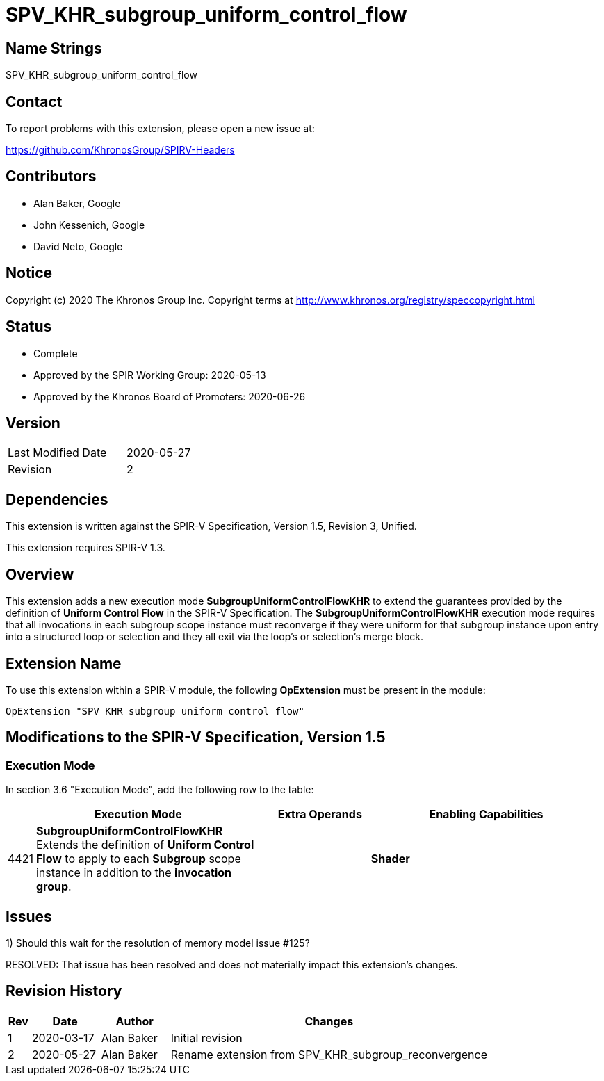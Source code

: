 SPV_KHR_subgroup_uniform_control_flow
=====================================

Name Strings
------------

SPV_KHR_subgroup_uniform_control_flow

Contact
-------

To report problems with this extension, please open a new issue at:

https://github.com/KhronosGroup/SPIRV-Headers

Contributors
------------

- Alan Baker, Google
- John Kessenich, Google
- David Neto, Google

Notice
------

Copyright (c) 2020 The Khronos Group Inc. Copyright terms at
http://www.khronos.org/registry/speccopyright.html

Status
------

- Complete
- Approved by the SPIR Working Group: 2020-05-13
- Approved by the Khronos Board of Promoters: 2020-06-26

Version
-------

[width="40%",cols="25,25"]
|========================================
| Last Modified Date | 2020-05-27
| Revision           | 2
|========================================

Dependencies
------------

This extension is written against the SPIR-V Specification,
Version 1.5, Revision 3, Unified.

This extension requires SPIR-V 1.3.

Overview
--------

This extension adds a new execution mode *SubgroupUniformControlFlowKHR* to
extend the guarantees provided by the definition of *Uniform Control Flow* in
the SPIR-V Specification. The *SubgroupUniformControlFlowKHR* execution mode
requires that all invocations in each subgroup scope instance must reconverge
if they were uniform for that subgroup instance upon entry into a structured
loop or selection and they all exit via the loop's or selection's merge block.

Extension Name
--------------

To use this extension within a SPIR-V module, the following *OpExtension*
must be present in the module:

----
OpExtension "SPV_KHR_subgroup_uniform_control_flow"
----

Modifications to the SPIR-V Specification, Version 1.5
------------------------------------------------------

Execution Mode
~~~~~~~~~~~~~~

In section 3.6 "Execution Mode", add the following row to the table:
--
[cols="^2,22,3*3,22",options="header",width = "100%"]
|====
2+^.^| Execution Mode 3+<.^| Extra Operands | Enabling Capabilities
| 4421 | *SubgroupUniformControlFlowKHR* +
Extends the definition of *Uniform Control Flow* to apply to each *Subgroup* scope instance in addition to the *invocation group*. 3+||*Shader*
|====
--

Issues
------

1) Should this wait for the resolution of memory model issue #125?

RESOLVED: That issue has been resolved and does not materially impact this
extension's changes.

Revision History
----------------

[cols="5,15,15,70"]
[grid="rows"]
[options="header"]
|============================================================================
|Rev|Date|Author|Changes
|1|2020-03-17|Alan Baker|Initial revision
|2|2020-05-27|Alan Baker|Rename extension from SPV_KHR_subgroup_reconvergence
|============================================================================
